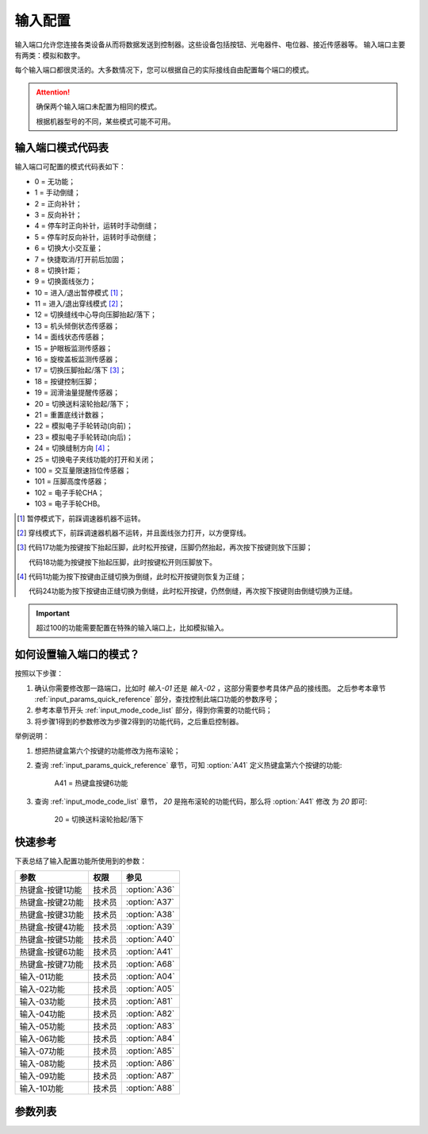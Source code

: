 .. _input_configuration:

========
输入配置
========

输入端口允许您连接各类设备从而将数据发送到控制器。这些设备包括按钮、光电器件、电位器、接近传感器等。
输入端口主要有两类：模拟和数字。

每个输入端口都很灵活的。大多数情况下，您可以根据自己的实际接线自由配置每个端口的模式。

.. attention::
   确保两个输入端口未配置为相同的模式。
   
   根据机器型号的不同，某些模式可能不可用。

.. _input_mode_code_list:

输入端口模式代码表
==================

输入端口可配置的模式代码表如下：

* 0 = 无功能；
* 1 = 手动倒缝；
* 2 = 正向补针；
* 3 = 反向补针；
* 4 = 停车时正向补针，运转时手动倒缝；
* 5 = 停车时反向补针，运转时手动倒缝；
* 6 = 切换大小交互量；
* 7 = 快捷取消/打开前后加固；
* 8 = 切换针距；
* 9 = 切换面线张力；
* 10 = 进入/退出暂停模式 [#]_；
* 11 = 进入/退出穿线模式 [#]_；
* 12 = 切换缝线中心导向压脚抬起/落下；
* 13 = 机头倾倒状态传感器；
* 14 = 面线状态传感器；
* 15 = 护眼板监测传感器；
* 16 = 旋梭盖板监测传感器；
* 17 = 切换压脚抬起/落下 [#]_；
* 18 = 按键控制压脚；
* 19 = 润滑油量提醒传感器； 
* 20 = 切换送料滚轮抬起/落下；
* 21 = 重置底线计数器；
* 22 = 模拟电子手轮转动(向前)；
* 23 = 模拟电子手轮转动(向后)；
* 24 = 切换缝制方向 [#]_；
* 25 = 切换电子夹线功能的打开和关闭；
* 100 = 交互量限速挡位传感器；
* 101 = 压脚高度传感器；
* 102 = 电子手轮CHA；
* 103 = 电子手轮CHB。

.. [#] 暂停模式下，前踩调速器机器不运转。

.. [#] 穿线模式下，前踩调速器机器不运转，并且面线张力打开，以方便穿线。

.. [#] 代码17功能为按键按下抬起压脚，此时松开按键，压脚仍然抬起，再次按下按键则放下压脚；
       
       代码18功能为按键按下抬起压脚，此时按键松开则压脚放下。

.. [#] 代码1功能为按下按键由正缝切换为倒缝，此时松开按键则恢复为正缝；
       
       代码24功能为按下按键由正缝切换为倒缝，此时松开按键，仍然倒缝，再次按下按键则由倒缝切换为正缝。

.. important::
   超过100的功能需要配置在特殊的输入端口上，比如模拟输入。

如何设置输入端口的模式？
========================

按照以下步骤：

1. 确认你需要修改那一路端口，比如时 *输入-01* 还是 *输入-02* ，这部分需要参考具体产品的接线图。
   之后参考本章节 :ref:`input_params_quick_reference` 部分，查找控制此端口功能的参数序号；
2. 参考本章节开头 :ref:`input_mode_code_list` 部分，得到你需要的功能代码；
3. 将步骤1得到的参数修改为步骤2得到的功能代码，之后重启控制器。
   
举例说明：

1. 想把热键盒第六个按键的功能修改为拖布滚轮；
2. 查询 :ref:`input_params_quick_reference` 章节，可知 :option:`A41` 定义热键盒第六个按键的功能:
   
      A41 = 热键盒按键6功能

3. 查询 :ref:`input_mode_code_list` 章节， *20* 是拖布滚轮的功能代码，那么将 :option:`A41` 修改
   为 *20* 即可:
      
      20 = 切换送料滚轮抬起/落下

.. _input_params_quick_reference:

快速参考
===============

下表总结了输入配置功能所使用到的参数：

==================================================== ========== ==============
参数                                                 权限       参见
==================================================== ========== ==============
热键盒-按键1功能                                       技术员    :option:`A36`
热键盒-按键2功能                                       技术员    :option:`A37`
热键盒-按键3功能                                       技术员    :option:`A38`
热键盒-按键4功能                                       技术员    :option:`A39`
热键盒-按键5功能                                       技术员    :option:`A40`
热键盒-按键6功能                                       技术员    :option:`A41`
热键盒-按键7功能                                       技术员    :option:`A68`
输入-01功能                                            技术员    :option:`A04` 
输入-02功能                                            技术员    :option:`A05`   
输入-03功能                                            技术员    :option:`A81`
输入-04功能                                            技术员    :option:`A82`
输入-05功能                                            技术员    :option:`A83`
输入-06功能                                            技术员    :option:`A84`
输入-07功能                                            技术员    :option:`A85`
输入-08功能                                            技术员    :option:`A86`
输入-09功能                                            技术员    :option:`A87`
输入-10功能                                            技术员    :option:`A88`
==================================================== ========== ==============

参数列表
==============

.. option:: A36
   
   -Max  199
   -Min  0
   -Unit  --
   -Description  定义热键盒-按键1的功能。

.. option:: A37
   
   -Max  199
   -Min  0
   -Unit  --
   -Description  定义热键盒-按键2的功能。

.. option:: A38
   
   -Max  199
   -Min  0
   -Unit  --
   -Description  定义热键盒-按键3的功能。

.. option:: A39
   
   -Max  199
   -Min  0
   -Unit  --
   -Description  定义热键盒-按键4的功能。

.. option:: A40
   
   -Max  199
   -Min  0
   -Unit  --
   -Description  定义热键盒-按键5的功能。

.. option:: A41
   
   -Max  199
   -Min  0
   -Unit  --
   -Description  定义热键盒-按键6的功能。

.. option:: A68
   
   -Max  199
   -Min  0
   -Unit  --
   -Description  定义热键盒-按键7的功能。

.. option:: A04
   
   -Max  199
   -Min  0
   -Unit  --
   -Description  定义输入-01的功能。

.. option:: A05
   
   -Max  199
   -Min  0
   -Unit  --
   -Description  定义输入-02的功能。

.. option:: A81
   
   -Max  199
   -Min  0
   -Unit  --
   -Description  定义输入-03的功能。

.. option:: A82
   
   -Max  199
   -Min  0
   -Unit  --
   -Description  定义输入-04的功能。

.. option:: A83
   
   -Max  199
   -Min  0
   -Unit  --
   -Description  定义输入-05的功能。

.. option:: A84
   
   -Max  199
   -Min  0
   -Unit  --
   -Description  定义输入-06的功能。

.. option:: A85
   
   -Max  199
   -Min  0
   -Unit  --
   -Description  定义输入-07的功能。

.. option:: A86
   
   -Max  199
   -Min  0
   -Unit  --
   -Description  定义输入-08的功能。

.. option:: A87
   
   -Max  199
   -Min  0
   -Unit  --
   -Description  定义输入-09的功能。

.. option:: A88
   
   -Max  199
   -Min  0
   -Unit  --
   -Description  定义输入-10的功能。
